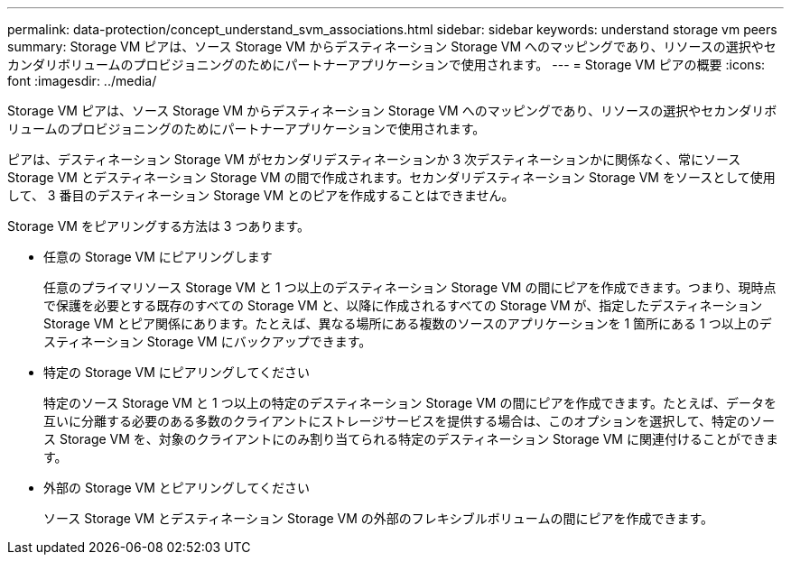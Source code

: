 ---
permalink: data-protection/concept_understand_svm_associations.html 
sidebar: sidebar 
keywords: understand storage vm peers 
summary: Storage VM ピアは、ソース Storage VM からデスティネーション Storage VM へのマッピングであり、リソースの選択やセカンダリボリュームのプロビジョニングのためにパートナーアプリケーションで使用されます。 
---
= Storage VM ピアの概要
:icons: font
:imagesdir: ../media/


[role="lead"]
Storage VM ピアは、ソース Storage VM からデスティネーション Storage VM へのマッピングであり、リソースの選択やセカンダリボリュームのプロビジョニングのためにパートナーアプリケーションで使用されます。

ピアは、デスティネーション Storage VM がセカンダリデスティネーションか 3 次デスティネーションかに関係なく、常にソース Storage VM とデスティネーション Storage VM の間で作成されます。セカンダリデスティネーション Storage VM をソースとして使用して、 3 番目のデスティネーション Storage VM とのピアを作成することはできません。

Storage VM をピアリングする方法は 3 つあります。

* 任意の Storage VM にピアリングします
+
任意のプライマリソース Storage VM と 1 つ以上のデスティネーション Storage VM の間にピアを作成できます。つまり、現時点で保護を必要とする既存のすべての Storage VM と、以降に作成されるすべての Storage VM が、指定したデスティネーション Storage VM とピア関係にあります。たとえば、異なる場所にある複数のソースのアプリケーションを 1 箇所にある 1 つ以上のデスティネーション Storage VM にバックアップできます。

* 特定の Storage VM にピアリングしてください
+
特定のソース Storage VM と 1 つ以上の特定のデスティネーション Storage VM の間にピアを作成できます。たとえば、データを互いに分離する必要のある多数のクライアントにストレージサービスを提供する場合は、このオプションを選択して、特定のソース Storage VM を、対象のクライアントにのみ割り当てられる特定のデスティネーション Storage VM に関連付けることができます。

* 外部の Storage VM とピアリングしてください
+
ソース Storage VM とデスティネーション Storage VM の外部のフレキシブルボリュームの間にピアを作成できます。


